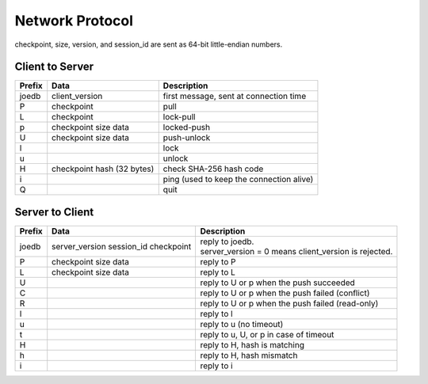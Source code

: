 Network Protocol
================

checkpoint, size, version, and session_id are sent as 64-bit little-endian numbers.

Client to Server
----------------

====== ================= ======================================================
Prefix Data              Description
====== ================= ======================================================
joedb  client_version    first message, sent at connection time
P      checkpoint        pull
L      checkpoint        lock-pull
p      checkpoint        locked-push
       size
       data
U      checkpoint        push-unlock
       size
       data
l                        lock
u                        unlock
H      checkpoint        check SHA-256 hash code
       hash (32 bytes)
i                        ping (used to keep the connection alive)
Q                        quit
====== ================= ======================================================


Server to Client
----------------

====== ================ ======================================================
Prefix Data             Description
====== ================ ======================================================
joedb  server_version   | reply to joedb.
       session_id       | server_version = 0 means client_version is rejected.
       checkpoint
P      checkpoint       reply to P
       size
       data
L      checkpoint       reply to L
       size
       data
U                       reply to U or p when the push succeeded
C                       reply to U or p when the push failed (conflict)
R                       reply to U or p when the push failed (read-only)
l                       reply to l
u                       reply to u (no timeout)
t                       reply to u, U, or p in case of timeout
H                       reply to H, hash is matching
h                       reply to H, hash mismatch
i                       reply to i
====== ================ ======================================================
